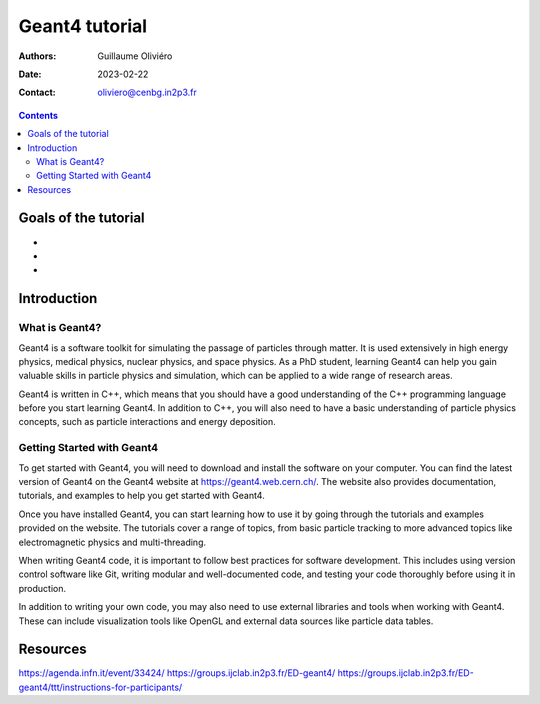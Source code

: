===============
Geant4 tutorial
===============

:Authors: Guillaume Oliviéro
:Date:    2023-02-22
:Contact: oliviero@cenbg.in2p3.fr

.. contents::

Goals of the tutorial
=====================

-
-
-


Introduction
============

What is Geant4?
---------------

Geant4 is a  software toolkit for simulating the  passage of particles
through matter. It is used extensively in high energy physics, medical
physics,  nuclear  physics,  and  space physics.  As  a  PhD  student,
learning Geant4 can help you  gain valuable skills in particle physics
and  simulation, which  can be  applied to  a wide  range of  research
areas.

Geant4 is  written in  C++, which  means that you  should have  a good
understanding  of  the  C++  programming  language  before  you  start
learning Geant4.  In addition  to C++,  you will also  need to  have a
basic  understanding of  particle physics  concepts, such  as particle
interactions and energy deposition.

Getting Started with Geant4
---------------------------

To get started with Geant4, you  will need to download and install the
software on your  computer. You can find the latest  version of Geant4
on the Geant4 website at https://geant4.web.cern.ch/. The website also
provides  documentation,  tutorials,  and  examples to  help  you  get
started with Geant4.

Once you have  installed Geant4, you can start learning  how to use it
by  going  through   the  tutorials  and  examples   provided  on  the
website. The  tutorials cover a  range of topics, from  basic particle
tracking  to more  advanced  topics like  electromagnetic physics  and
multi-threading.

When writing Geant4 code, it is important to follow best practices for
software  development. This  includes using  version control  software
like Git, writing  modular and well-documented code,  and testing your
code thoroughly before using it in production.

In  addition to  writing  your own  code,  you may  also  need to  use
external  libraries and  tools  when working  with  Geant4. These  can
include visualization tools like OpenGL and external data sources like
particle data tables.


Resources
=========

https://agenda.infn.it/event/33424/
https://groups.ijclab.in2p3.fr/ED-geant4/
https://groups.ijclab.in2p3.fr/ED-geant4/ttt/instructions-for-participants/
